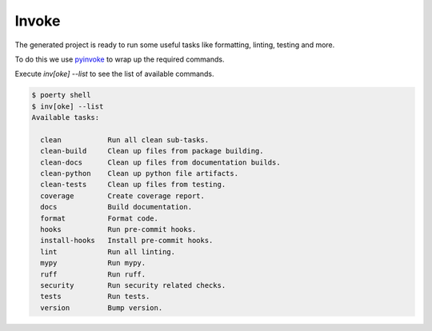 Invoke
======

The generated project is ready to run some useful tasks like formatting, linting, testing and more.

To do this we use pyinvoke_ to wrap up the required commands.

.. _pyinvoke: http://www.pyinvoke.org/

Execute `inv[oke] --list` to see the list of available commands.

.. code-block:: bash

   $ poerty shell
   $ inv[oke] --list
   Available tasks:

     clean           Run all clean sub-tasks.
     clean-build     Clean up files from package building.
     clean-docs      Clean up files from documentation builds.
     clean-python    Clean up python file artifacts.
     clean-tests     Clean up files from testing.
     coverage        Create coverage report.
     docs            Build documentation.
     format          Format code.
     hooks           Run pre-commit hooks.
     install-hooks   Install pre-commit hooks.
     lint            Run all linting.
     mypy            Run mypy.
     ruff            Run ruff.
     security        Run security related checks.
     tests           Run tests.
     version         Bump version.
